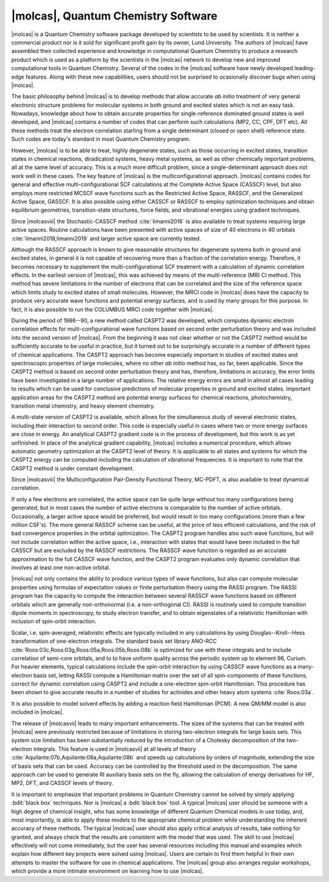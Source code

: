 |molcas|, Quantum Chemistry Software
====================================

|molcas| is a Quantum Chemistry software package developed by scientists to be used by
scientists. It is neither a commercial product nor is it sold for significant profit gain
by its owner, Lund University. The authors
of |molcas| have assembled their collected experience and knowledge in
computational Quantum Chemistry to produce a research product which is used
as a platform by the scientists in the |molcas| network to
develop new and improved computational tools in Quantum Chemistry. Several of
the codes in the |molcas| software have newly developed leading-edge features. Along with these new
capabilities, users should not be surprised to ocasionally discover bugs when using |molcas|.

The basic philosophy behind |molcas| is to develop methods that allow
accurate *ab initio* treatment of very general electronic structure problems
for molecular systems in both ground and excited states which is not an easy
task. Nowadays, knowledge about how to obtain accurate properties for single-reference
dominated ground states is well developed, and |molcas| contains
a number of codes that can perform such calculations (MP2, CC, CPF, DFT etc).
All these methods treat the electron correlation starting from a single
determinant (closed or open shell) reference state. Such codes are today's
standard in most Quantum Chemistry program.

However, |molcas| is to be able to treat,
highly degenerate states, such as those occurring in
excited states, transition states in chemical reactions, diradicaloid systems, heavy metal systems,
as well as other chemically important problems, all at the same level of accuracy.
This is a much more difficult problem,
since a single-determinant approach does not work well in these cases. The key
feature of |molcas| is the multiconfigurational approach. |molcas| contains
codes for general and effective multi-configurational SCF calculations at the
Complete Active Space (CASSCF) level, but also employs more restricted MCSCF
wave functions such as the Restricted Active Space, RASSCF, and the Generalized Active Space, GASSCF.
It is also possible using either CASSCF or RASSCF to
employ optimization techniques and obtain equilibrium geometries, transition-state structures,
force fields, and vibrational energies using gradient techniques.

Since |molcasviii| the Stochastic-CASSCF method :cite:`limanni2016` is also available to treat systems requiring large active spaces.
Routine calculations have been presented with active spaces of size of 40 electrons in 40 orbitals :cite:`limanni2018,limanni2019` and larger active space are currently tested.

Although the RASSCF approach is known to give reasonable structures for
degenerate systems both in ground and excited states, in
general it is not capable of recovering more than a fraction of the correlation
energy. Therefore, it becomes necessary to supplement the multi-configurational SCF
treatment with a calculation of dynamic correlation effects. In the earliest
version of |molcas|, this was achieved by means of the multi-reference (MR) CI
method. This method has severe limitations in the number of electrons
that can be correlated and the size of the reference space which limits
study to excited states of small molecules.
However, the MRCI code in |molcas| does have the capacity to produce very accurate wave functions and
potential energy surfaces, and is used by many groups for this purpose.
In fact, it is also possible to run the COLUMBUS MRCI code together with |molcas|.

During the period of 1986--90, a new method called CASPT2 was developed, which
computes dynamic electron correlation effects for multi-configurational wave
functions based on second order perturbation theory and was included into the second version of
|molcas|. From the beginning it was not clear whether or not the CASPT2 method would be
sufficiently accurate to be useful in practice, but it turned out to be surprisingly
accurate in a number of different types of chemical applications.
The CASPT2 approach has become especially important in
studies of excited states and spectroscopic properties of large
molecules, where no other *ab initio* method has, so far, been applicable.
Since the CASPT2 method is based on second order perturbation theory and has, therefore,
limitations in accuracy, the error limits have been investigated in a
large number of applications. The relative energy errors are
small in almost all cases leading to results which can be used for conclusive
predictions of molecular properties in ground and excited states.
Important application areas for the CASPT2 method are potential energy
surfaces for chemical reactions, photochemistry, transition metal chemistry, and
heavy element chemistry.

A multi-state version of CASPT2 is available, which allows for the simultaneous
study of several electronic states, including their interaction to second order.
This code is especially useful in cases where two or more energy surfaces are
close in energy. An analytical CASPT2 gradient code is in the process of development,
but this work is as yet unfinished. In place of the analytical gradient capability,
|molcas| includes a numerical procedure, which allows
automatic geometry optimization at the CASPT2 level of theory. It is applicable
to all states and systems for which the CASPT2 energy can be computed including the
calculation of vibrational frequencies. It is important to note that the CASPT2
method is under constant development.

Since |molcasviii| the Multiconfiguration Pair-Density Functional Theory, MC-PDFT,
is also available to treat dynamical correlation.

If only a few electrons are correlated, the active space can be quite large
without too many configurations being generated, but in most cases the number of
active electrons is comparable to the number of active orbitals.
Occasionally, a larger active space would be preferred, but would result in too
many configurations (more than a few million CSF's). The more general RASSCF
scheme can be useful, at the price of less efficient calculations, and the risk
of bad convergence properties in the orbital optimization. The CASPT2 program
handles also such wave functions, but will not include correlation within the
active space, i.e., interaction with states that would have been included in
the full CASSCF but are excluded by the RASSCF restrictions. The RASSCF wave
function is regarded as an accurate approximation to the full CASSCF
wave function, and the CASPT2 program evaluates only dynamic correlation that
involves at least one non-active orbital.

|molcas| not only contains the ability to produce various types of wave functions,
but also can compute molecular properties using formulas of expectation values or finite
perturbation theory using the RASSI program.
The RASSI program has the capacity to compute the interaction between several
RASSCF wave functions based on different orbitals which are generally non-orthonormal
(i.e. a non-orthogonal CI). RASSI is routinely used to compute transition dipole
moments in spectroscopy, to study electron transfer, and to obtain eigenstates
of a relativistic Hamiltonian with inclusion of spin-orbit interaction.

Scalar, i.e. spin-averaged, relativistic effects are typically included
in any calculations by using Douglas--Kroll--Hess transformation of one-electron
integrals. The standard basis set library
ANO-RCC :cite:`Roos:03c,Roos:03g,Roos:05a,Roos:05b,Roos:08b`
is optimized for use with these integrals and to include correlation of
semi-core orbitals, and to to have uniform quality across the periodic system
up to element 96, Curium. For heavier elements, typical calculations include
the spin-orbit interaction by using CASSCF wave functions as a many-electron basis
set, letting RASSI compute a Hamiltonian matrix over the set of all spin-components
of these functions, correct for dynamic correlation using CASPT2 and include
a one-electron spin-orbit Hamiltonian. This procedure has been shown to give
accurate results in a number of studies for actinides and other
heavy atom systems :cite:`Roos:03a`.

It is also possible to model solvent effects by adding a
reaction field Hamiltonian (PCM). A new QM/MM model is also included in |molcas|.

The release of |molcasvii| leads to many important enhancements. The sizes of the systems
that can be treated with |molcas| were previously restricted because of limitations in
storing two-electron integrals for large basis sets. This system size limitation has
been substantially reduced by the introduction of a Cholesky decomposition of the
two-electron integrals. This feature is used in |molcasvii| at all levels
of theory :cite:`Aquilante:07b,Aquilante:08a,Aquilante:08b` and speeds up calculations
by orders of magnitude, extending the size of basis sets that can be used.
Accuracy can be controlled by the threshold used in the decomposition. The same
approach can be used to generate RI auxiliary basis sets on the fly,
allowing the calculation of energy derivatives for HF, MP2, DFT, and CASSCF levels of theory.

It is important to emphasize that important problems in Quantum Chemistry cannot be solved
by simply applying :bdit:`black box` techniques.
Nor is |molcas| a :bdit:`black box` tool. A typical |molcas| user should be
someone with a high degree of chemical insight, who has some knowledge of different
Quantum Chemical models in use today, and, most importantly, is able to apply these
models to the appropriate chemical problem while understanding the inherent accuracy
of these methods.
The typical |molcas| user should also apply critical analysis of results, take nothing
for granted, and always check that the results are consistent with the model that was used.
The skill to use |molcas| effectively will not come immediately, but
the user has several resources including this manual and examples which
explain how different key projects were solved using |molcas|.
Users are certain to find them helpful in their own attempts to master the software
for use in chemical applications. The |molcas| group also arranges regular workshops,
which provide a more intimate environment on learning how to use |molcas|.

.. \ifmanual
   \input news
   \fi
